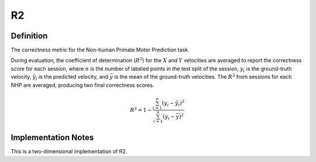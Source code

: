 ===================
R2
===================

Definition
----------
The correctness metric for the Non-human Primate Motor Prediction task.

During evaluation, the coefficient of determination (:math:`R^2`) for the :math:`X` and :math:`Y` velocities are averaged to report the correctness score for each session, where :math:`n` is the number of labeled points in the test split of the session, :math:`y_i` is the ground-truth velocity, :math:`\hat{y_i}` is the predicted velocity, and :math:`\bar{y}` is the mean of the ground-truth velocities. The :math:`R^2` from sessions for each NHP are averaged, producing two final correctness scores.

.. math::
    R^2 = 1 - \frac{\sum_{i=1}^{n} (y_i - \hat{y_i})^2}{\sum_{i=1}^{n} (y_i - \bar{y})^2}

Implementation Notes
--------------------
This is a two-dimensional implementation of R2.